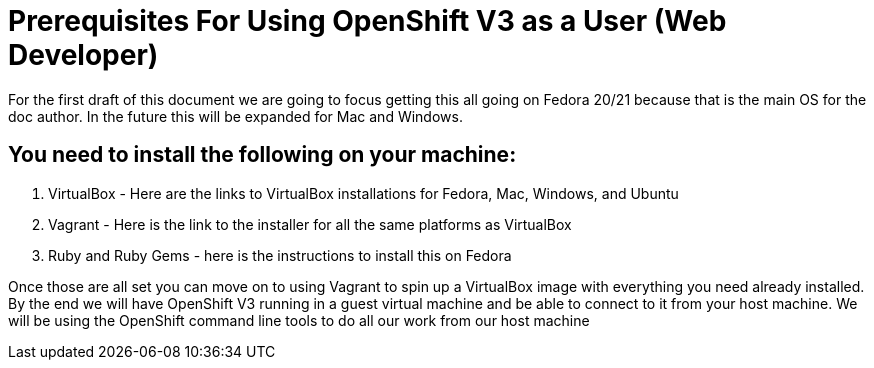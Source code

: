 # Prerequisites For Using OpenShift V3 as a User (Web Developer)

For the first draft of this document we are going to focus getting this all going on Fedora 20/21 
because that is the main OS for the doc author. In the future this will be expanded for Mac and Windows.

## You need to install the following on your machine:

1. VirtualBox - Here are the links to VirtualBox installations for Fedora, Mac, Windows, and Ubuntu
2. Vagrant - Here is the link to the installer for all the same platforms as VirtualBox
3. Ruby and Ruby Gems - here is the instructions to install this on Fedora

Once those are all set you can move on to using Vagrant to spin up a VirtualBox image with everything
you need already installed. By the end we will have OpenShift V3 running in a guest virtual machine and be
able to connect to it from your host machine. We will be using the OpenShift command line tools to do all
our work from our host machine

